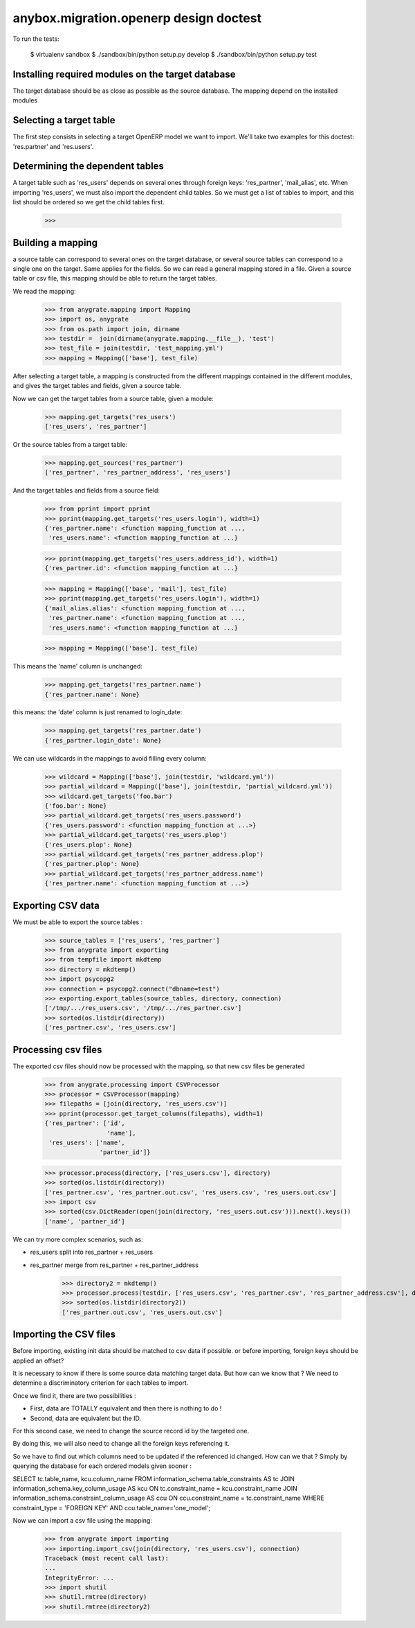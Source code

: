 =======================================
anybox.migration.openerp design doctest
=======================================

To run the tests:

    $ virtualenv sandbox
    $ ./sandbox/bin/python setup.py develop
    $ ./sandbox/bin/python setup.py test


Installing required modules on the target database
==================================================

The target database should be as close as possible as the source database.
The mapping depend on the installed modules

Selecting a target table
========================

The first step consists in selecting a target OpenERP model we want to import.
We'll take two examples for this doctest: 'res.partner' and 'res.users'.

Determining the dependent tables
================================

A target table such as 'res_users' depends on several ones through foreign
keys: 'res_partner', 'mail_alias', etc.  When importing 'res_users', we must
also import the dependent child tables.  So we must get a list of tables to
import, and this list should be ordered so we get the child tables first.

    >>>


Building a mapping
==================

a source table can correspond to several ones on the target database,
or several source tables can correspond to a single one on the target.
Same applies for the fields.
So we can read a general mapping stored in a file.
Given a source table or csv file, this mapping should be able to return the target tables.

We read the mapping:

    >>> from anygrate.mapping import Mapping
    >>> import os, anygrate
    >>> from os.path import join, dirname
    >>> testdir =  join(dirname(anygrate.mapping.__file__), 'test')
    >>> test_file = join(testdir, 'test_mapping.yml')
    >>> mapping = Mapping(['base'], test_file)

After selecting a target table, a mapping is constructed from the different
mappings contained in the different modules, and gives the target tables and
fields, given a source table.

Now we can get the target tables from a source table, given a module:

    >>> mapping.get_targets('res_users')
    ['res_users', 'res_partner']

Or the source tables from a target table:

    >>> mapping.get_sources('res_partner')
    ['res_partner', 'res_partner_address', 'res_users']

And the target tables and fields from a source field:

    >>> from pprint import pprint
    >>> pprint(mapping.get_targets('res_users.login'), width=1)
    {'res_partner.name': <function mapping_function at ...,
     'res_users.name': <function mapping_function at ...}


    >>> pprint(mapping.get_targets('res_users.address_id'), width=1)
    {'res_partner.id': <function mapping_function at ...}

    >>> mapping = Mapping(['base', 'mail'], test_file)
    >>> pprint(mapping.get_targets('res_users.login'), width=1)
    {'mail_alias.alias': <function mapping_function at ...,
     'res_partner.name': <function mapping_function at ...,
     'res_users.name': <function mapping_function at ...}

    >>> mapping = Mapping(['base'], test_file)

This means the 'name' column is unchanged:

    >>> mapping.get_targets('res_partner.name')
    {'res_partner.name': None}

this means: the 'date' column is just renamed to login_date:

    >>> mapping.get_targets('res_partner.date')
    {'res_partner.login_date': None}

We can use wildcards in the mappings to avoid filling every column:

    >>> wildcard = Mapping(['base'], join(testdir, 'wildcard.yml'))
    >>> partial_wildcard = Mapping(['base'], join(testdir, 'partial_wildcard.yml'))
    >>> wildcard.get_targets('foo.bar')
    {'foo.bar': None}
    >>> partial_wildcard.get_targets('res_users.password')
    {'res_users.password': <function mapping_function at ...>}
    >>> partial_wildcard.get_targets('res_users.plop')
    {'res_users.plop': None}
    >>> partial_wildcard.get_targets('res_partner_address.plop')
    {'res_partner.plop': None}
    >>> partial_wildcard.get_targets('res_partner_address.name')
    {'res_partner.name': <function mapping_function at ...>}



Exporting CSV data
==================

We must be able to export the source tables :

    >>> source_tables = ['res_users', 'res_partner']
    >>> from anygrate import exporting
    >>> from tempfile import mkdtemp
    >>> directory = mkdtemp()
    >>> import psycopg2
    >>> connection = psycopg2.connect("dbname=test")
    >>> exporting.export_tables(source_tables, directory, connection)
    ['/tmp/.../res_users.csv', '/tmp/.../res_partner.csv']
    >>> sorted(os.listdir(directory))
    ['res_partner.csv', 'res_users.csv']

Processing csv files
====================

The exported csv files should now be processed with the mapping, so that new
csv files be generated

    >>> from anygrate.processing import CSVProcessor
    >>> processor = CSVProcessor(mapping)
    >>> filepaths = [join(directory, 'res_users.csv')]
    >>> pprint(processor.get_target_columns(filepaths), width=1)
    {'res_partner': ['id',
                     'name'],
     'res_users': ['name',
                   'partner_id']}

    >>> processor.process(directory, ['res_users.csv'], directory)
    >>> sorted(os.listdir(directory))
    ['res_partner.csv', 'res_partner.out.csv', 'res_users.csv', 'res_users.out.csv']
    >>> import csv
    >>> sorted(csv.DictReader(open(join(directory, 'res_users.out.csv'))).next().keys())
    ['name', 'partner_id']

We can try more complex scenarios, such as:

- res_users split into res_partner + res_users
- res_partner merge from res_partner + res_partner_address

    >>> directory2 = mkdtemp()
    >>> processor.process(testdir, ['res_users.csv', 'res_partner.csv', 'res_partner_address.csv'], directory2)
    >>> sorted(os.listdir(directory2))
    ['res_partner.out.csv', 'res_users.out.csv']


Importing the CSV files
=======================

Before importing, existing init data should be matched to csv data if possible.
or before importing, foreign keys should be applied an offset?

It is necessary to know if there is some source data matching target data.
But how can we know that ? We need to determine a discriminatory criterion for each
tables to import.

Once we find it, there are two possibilities : 

- First, data are TOTALLY equivalent and then there is nothing to do !
- Second, data are equivalent but the ID.

For this second case, we need to change the source record id by the targeted one.

By doing this, we will also need to change all the foreign keys referencing it. 

So we have to find out which columns need to be updated if the referenced id changed.
How can we that ? Simply by querying the database for each ordered models given
sooner :

SELECT tc.table_name, kcu.column_name FROM information_schema.table_constraints AS
tc JOIN information_schema.key_column_usage AS kcu ON
tc.constraint_name = kcu.constraint_name JOIN information_schema.constraint_column_usage AS
ccu ON ccu.constraint_name = tc.constraint_name
WHERE constraint_type = 'FOREIGN KEY' AND ccu.table_name='one_model';    

Now we can import a csv file using the mapping:

    >>> from anygrate import importing
    >>> importing.import_csv(join(directory, 'res_users.csv'), connection)
    Traceback (most recent call last):
    ...
    IntegrityError: ...
    >>> import shutil
    >>> shutil.rmtree(directory)
    >>> shutil.rmtree(directory2)


